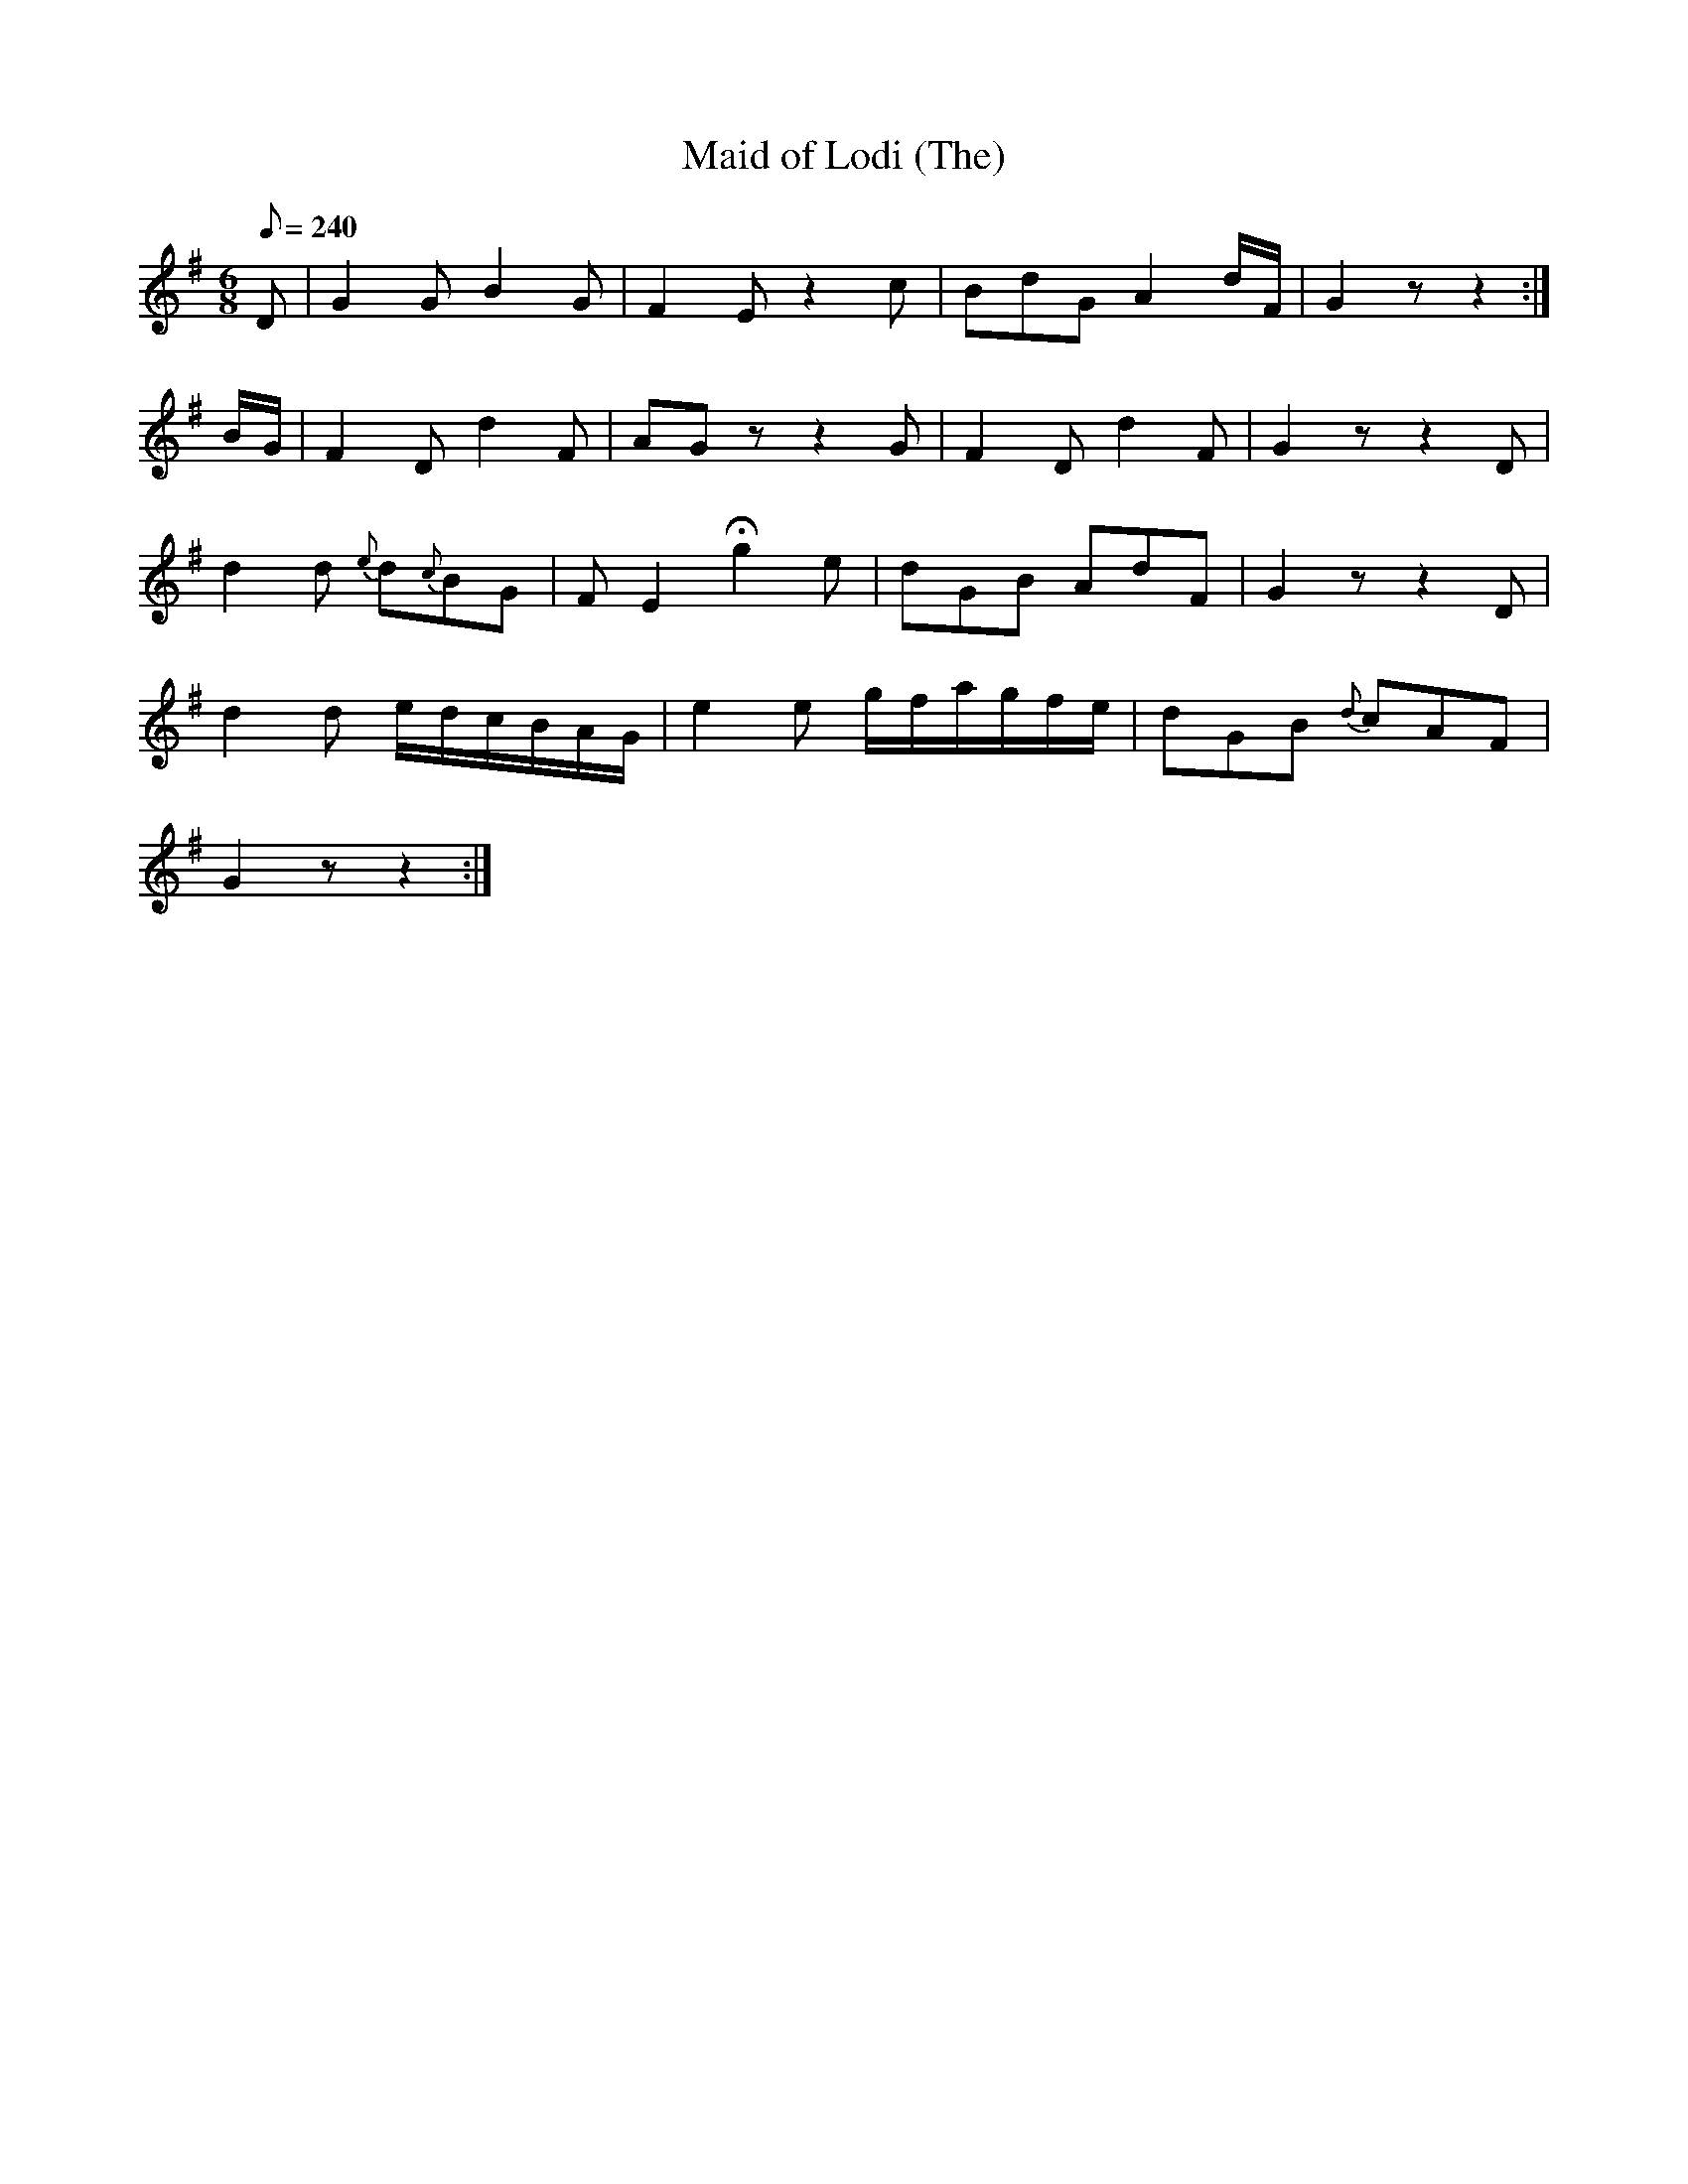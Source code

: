 X:328
T: Maid of Lodi (The)
N: O'Farrell's Pocket Companion v.4 (Sky ed. p.144)
M: 6/8
R: jig
L: 1/8
Q: 240
K: G
D| G2G B2G| F2E z2c| BdG A2 d/F/| G2z z2 :|
B/G/| F2D d2F | AGz z2G| F2D d2F| G2z z2D|
d2d {e}d{c}BG| FE2 Hg2e| dGB AdF| G2z z2D|
d2d e/d/c/B/A/G/| e2e g/f/a/g/f/e/| dGB {d}cAF|
G2z z2 :|
